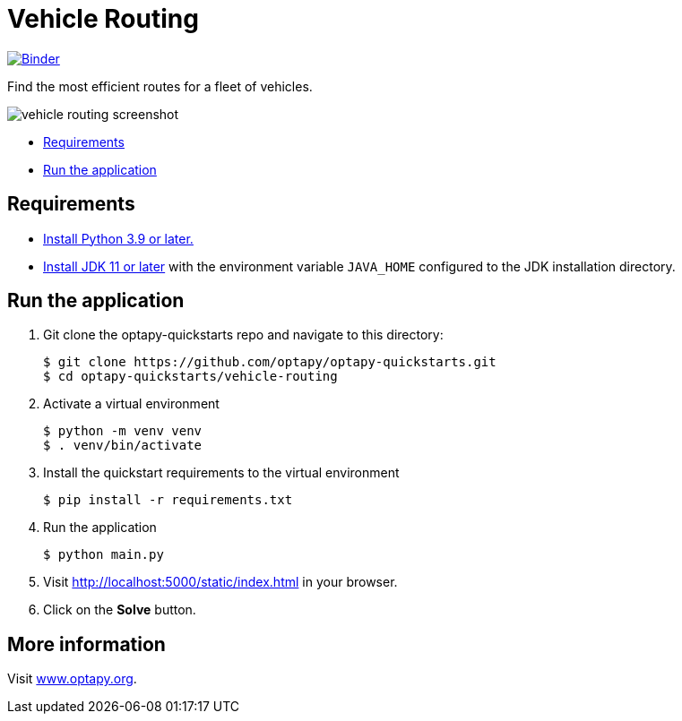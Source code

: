 = Vehicle Routing

https://mybinder.org/v2/gh/optapy/optapy-quickstarts/stable?filepath=vehicle-routing/vehicle-routing-quickstart.ipynb[image:https://mybinder.org/badge_logo.svg[Binder]]

Find the most efficient routes for a fleet of vehicles.

image::../images/vehicle-routing-screenshot.png[]

* <<requirements,Requirements>>
* <<run,Run the application>>


[[requirements]]
== Requirements


* https://www.python.org[Install Python 3.9 or later.]
* https://adoptopenjdk.net[Install JDK 11 or later] with the environment variable `JAVA_HOME` configured to the JDK installation directory.

[[run]]
== Run the application

. Git clone the optapy-quickstarts repo and navigate to this directory:
+
[source, shell]
----
$ git clone https://github.com/optapy/optapy-quickstarts.git
$ cd optapy-quickstarts/vehicle-routing
----

. Activate a virtual environment
+
[source, shell]
----
$ python -m venv venv
$ . venv/bin/activate
----

. Install the quickstart requirements to the virtual environment
+
[source, shell]
----
$ pip install -r requirements.txt
----

. Run the application
+
[source, shell]
----
$ python main.py
----

. Visit http://localhost:5000/static/index.html in your browser.

. Click on the *Solve* button.


== More information

Visit https://www.optapy.org/[www.optapy.org].